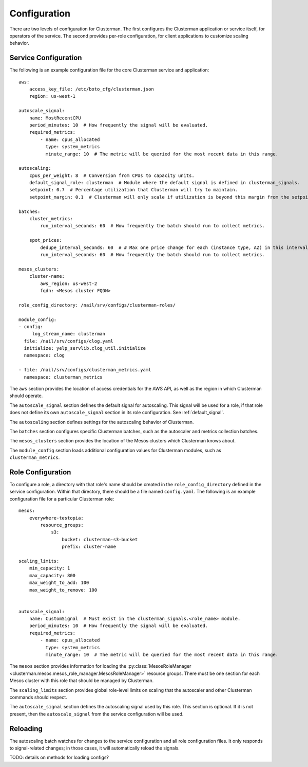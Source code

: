 Configuration
=============

There are two levels of configuration for Clusterman.
The first configures the Clusterman application or service itself, for operators of the service.
The second provides per-role configuration, for client applications to customize scaling behavior.

.. _service_configuration:

Service Configuration
-------------------

The following is an example configuration file for the core Clusterman service and application::

    aws:
        access_key_file: /etc/boto_cfg/clusterman.json
        region: us-west-1

    autoscale_signal:
        name: MostRecentCPU
        period_minutes: 10  # How frequently the signal will be evaluated.
        required_metrics:
            - name: cpus_allocated
              type: system_metrics
              minute_range: 10  # The metric will be queried for the most recent data in this range.

    autoscaling:
        cpus_per_weight: 8  # Conversion from CPUs to capacity units.
        default_signal_role: clusterman  # Module where the default signal is defined in clusterman_signals.
        setpoint: 0.7  # Percentage utilization that Clusterman will try to maintain.
        setpoint_margin: 0.1  # Clusterman will only scale if utilization is beyond this margin from the setpoint.

    batches:
        cluster_metrics:
            run_interval_seconds: 60  # How frequently the batch should run to collect metrics.

        spot_prices:
            dedupe_interval_seconds: 60  # # Max one price change for each (instance type, AZ) in this interval.
            run_interval_seconds: 60  # How frequently the batch should run to collect metrics.

    mesos_clusters:
        cluster-name:
            aws_region: us-west-2
            fqdn: <Mesos cluster FQDN>

    role_config_directory: /nail/srv/configs/clusterman-roles/

    module_config:
    - config:
         log_stream_name: clusterman
      file: /nail/srv/configs/clog.yaml
      initialize: yelp_servlib.clog_util.initialize
      namespace: clog

    - file: /nail/srv/configs/clusterman_metrics.yaml
      namespace: clusterman_metrics

The ``aws`` section provides the location of access credentials for the AWS API, as well as the region in which
Clusterman should operate.

The ``autoscale_signal`` section defines the default signal for autoscaling. This signal will be used for a role, if
that role does not define its own ``autoscale_signal`` section in its role configuration. See :ref:`default_signal`.

The ``autoscaling`` section defines settings for the autoscaling behavior of Clusterman.

The ``batches`` section configures specific Clusterman batches, such as the autoscaler and metrics collection batches.

The ``mesos_clusters`` section provides the location of the Mesos clusters which Clusterman knows about.

The ``module_config`` section loads additional configuration values for Clusterman modules, such as
``clusterman_metrics``.

.. _role_configuration:

Role Configuration
------------------

To configure a role, a directory with that role's name should be created in the ``role_config_directory``
defined in the service configuration. Within that directory, there should be a file named ``config.yaml``.
The following is an example configuration file for a particular Clusterman role::

    mesos:
        everywhere-testopia:
            resource_groups:
                s3:
                    bucket: clusterman-s3-bucket
                    prefix: cluster-name

    scaling_limits:
        min_capacity: 1
        max_capacity: 800
        max_weight_to_add: 100
        max_weight_to_remove: 100


    autoscale_signal:
        name: CustomSignal  # Must exist in the clusterman_signals.<role_name> module.
        period_minutes: 10  # How frequently the signal will be evaluated.
        required_metrics:
            - name: cpus_allocated
              type: system_metrics
              minute_range: 10  # The metric will be queried for the most recent data in this range.


The ``mesos`` section provides information for loading the :py:class:`MesosRoleManager <clusterman.mesos.mesos_role_manager.MesosRoleManager>` resource groups.
There must be one section for each Mesos cluster with this role that should be managed by Clusterman.

The ``scaling_limits`` section provides global role-level limits on scaling that the autoscaler and
other Clusterman commands should respect.

The ``autoscale_signal`` section defines the autoscaling signal used by this role.
This section is optional. If it is not present, then the ``autoscale_signal`` from the service configuration
will be used.

Reloading
---------
The autoscaling batch watches for changes to the service configuration and all role configuration files.
It only responds to signal-related changes; in those cases, it will automatically reload the signals.

TODO: details on methods for loading configs?
